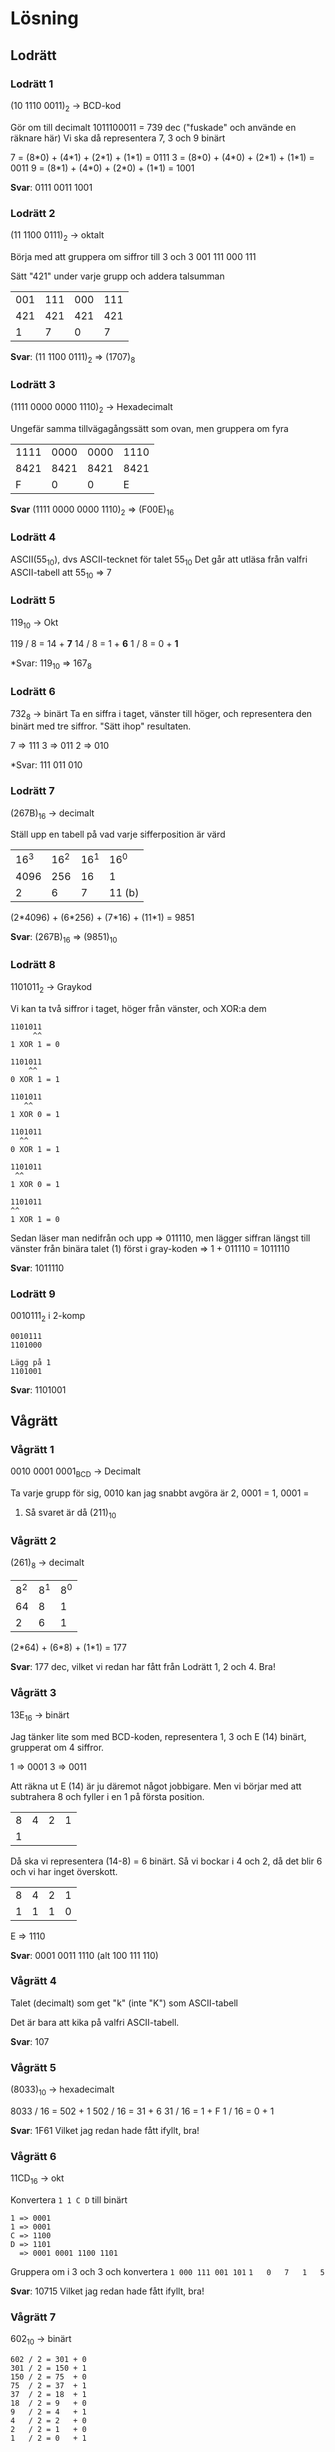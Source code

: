 * Lösning
** Lodrätt
*** Lodrätt 1
(10 1110 0011)_2 -> BCD-kod

Gör om till decimalt
1011100011 = 739 dec ("fuskade" och använde en räknare här)
Vi ska då representera 7, 3 och 9 binärt

7 = (8*0) + (4*1) + (2*1) + (1*1) = 0111
3 = (8*0) + (4*0) + (2*1) + (1*1) = 0011
9 = (8*1) + (4*0) + (2*0) + (1*1) = 1001

*Svar*: 0111 0011 1001

*** Lodrätt 2
(11 1100 0111)_2 -> oktalt

Börja med att gruppera om siffror till 3 och 3
001 111 000 111

Sätt "421" under varje grupp och addera talsumman

| 001 | 111 | 000 | 111 |
| 421 | 421 | 421 | 421 |
|-----+-----+-----+-----|
|   1 |   7 |   0 | 7   |

*Svar*: (11 1100 0111)_2 => (1707)_8
*** Lodrätt 3
(1111 0000 0000 1110)_2 -> Hexadecimalt

Ungefär samma tillvägagångssätt som ovan, men gruppera om fyra

| 1111 | 0000 | 0000 | 1110 |
| 8421 | 8421 | 8421 | 8421 |
|------+------+------+------|
|    F |    0 |    0 | E    |
*Svar* (1111 0000 0000 1110)_2 => (F00E)_{16}

*** Lodrätt 4
ASCII(55_{10}), dvs ASCII-tecknet för talet 55_{10}
Det går att utläsa från valfri ASCII-tabell att 55_{10} => 7
*** Lodrätt 5
119_{10} -> Okt

119 / 8 = 14 + *7*
14  / 8 = 1  + *6*
1   / 8 = 0  + *1*

*Svar: 119_{10} => 167_{8}

*** Lodrätt 6
732_{8} -> binärt
Ta en siffra i taget, vänster till höger, och representera den binärt med tre
siffror. "Sätt ihop" resultaten.

7 => 111
3 => 011
2 => 010

*Svar: 111 011 010

*** Lodrätt 7
(267B)_{16} -> decimalt

Ställ upp en tabell på vad varje sifferposition är värd

| 16^3 | 16^2 | 16^1 |   16^0 |
| 4096 |  256 |   16 |      1 |
|------+------+------+--------|
|    2 |    6 |    7 | 11 (b) |

(2*4096) + (6*256) + (7*16) + (11*1) = 9851

*Svar*: (267B)_{16} => (9851)_10

*** Lodrätt 8
1101011_2 -> Graykod

Vi kan ta två siffror i taget, höger från vänster, och XOR:a dem

#+BEGIN_SRC
1101011
     ^^
1 XOR 1 = 0

1101011
    ^^
0 XOR 1 = 1

1101011
   ^^
1 XOR 0 = 1

1101011
  ^^
0 XOR 1 = 1

1101011
 ^^
1 XOR 0 = 1

1101011
^^
1 XOR 1 = 0
#+END_SRC

Sedan läser man nedifrån och upp => 011110, men lägger siffran längst till
vänster från binära talet (1) först i gray-koden => 1 + 011110 = 1011110

*Svar*: 1011110

*** Lodrätt 9
0010111_{2} i 2-komp

#+BEGIN_SRC
0010111
1101000

Lägg på 1
1101001
#+END_SRC

*Svar*: 1101001
** Vågrätt
*** Vågrätt 1
0010 0001 0001_{BCD} -> Decimalt

Ta varje grupp för sig, $0010$ kan jag snabbt avgöra är 2, $0001$ = 1, $0001$ =
1. Så svaret är då (211)_{10}

*** Vågrätt 2
(261)_{8} -> decimalt

| 8^2 | 8^1 | 8^0 |
|  64 |   8 |   1 |
|-----+-----+-----|
|   2 |   6 |   1 |

(2*64) + (6*8) + (1*1) = 177

*Svar*: 177 dec, vilket vi redan har fått från Lodrätt 1, 2 och 4. Bra!

*** Vågrätt 3
13E_{16} -> binärt

Jag tänker lite som med BCD-koden, representera 1, 3 och E (14) binärt,
grupperat om 4 siffror.

1 => 0001
3 => 0011

Att räkna ut E (14) är ju däremot något jobbigare. Men vi börjar med att
subtrahera 8 och fyller i en 1 på första position.

| 8 | 4 | 2 | 1 |
| 1 |   |   |   |

Då ska vi representera (14-8) = 6 binärt. Så vi bockar i 4 och 2, då det blir 6
och vi har inget överskott.

| 8 | 4 | 2 | 1 |
| 1 | 1 | 1 | 0 |

E => 1110

*Svar*: 0001 0011 1110 (alt 100 111 110)

*** Vågrätt 4
Talet (decimalt) som get "k" (inte "K") som ASCII-tabell

Det är bara att kika på valfri ASCII-tabell.

*Svar*: 107

*** Vågrätt 5
(8033)_{10} -> hexadecimalt

8033 / 16 = 502 + 1
502 / 16 = 31 + 6
31 / 16 = 1 + F
1 / 16 = 0 + 1

*Svar*: 1F61
Vilket jag redan hade fått ifyllt, bra!

*** Vågrätt 6
11CD_{16} -> okt

Konvertera =1 1 C D= till binärt

#+BEGIN_SRC
1 => 0001
1 => 0001
C => 1100
D => 1101
  => 0001 0001 1100 1101
#+END_SRC

Gruppera om i 3 och 3 och konvertera
=1 000 111 001 101=
=1   0   7   1   5=

*Svar*: 10715
Vilket jag redan hade fått ifyllt, bra!

*** Vågrätt 7
602_{10} -> binärt

#+BEGIN_SRC
602 / 2 = 301 + 0
301 / 2 = 150 + 1
150 / 2 = 75  + 0
75  / 2 = 37  + 1
37  / 2 = 18  + 1
18  / 2 = 9   + 0
9   / 2 = 4   + 1
4   / 2 = 2   + 0
2   / 2 = 1   + 0
1   / 2 = 0   + 1
#+END_SRC

*Svar*: 1001 0110 10

*** Vågrätt 8
7241_8 -> hex

Ledningen säger att man inte ska gå via decimalt, vilket jag håller med om.
Däremot känns det enkelt att gå via binärt, då 7 => 111 och F => 1111. Så jag
börjar med att konvertera 7, 2, 4, 1 till binärt, därifrån till hex.

#+BEGIN_SRC
Okt => Bin
7   => 111
2   => 010
4   => 100
1   => 001
#+END_SRC

Så det är 111010100001 binärt. Gruppera om det i par om fyra, konvertera till
hex.

#+BEGIN_SRC
Bin  => Hex
1110 => E
1010 => A
0001 =) 1
#+END_SRC

Svar: (0)EA1.

*** Vågrätt 9
0110_2 - 0011_2, använd tvåkomplement

Gör om 0011 till tvåkomplement: invertera 0 => 1, 1 => 0 och lägg på en etta.
Addera ihop talen istället för att subtrahera.

#+BEGIN_SRC
0011 ==[tvåkomplement]==> 1101

  1
  0110
+ 1101
------
 10011
 ^
 Resultatet är positivt
#+END_SRC

*Svar*: 0011

Jag får det inte att passa in med lodrätt 9. Jag har dubbelkolllat svaren på
båda frågor och det ska stämmas. Jag dubbelkollade lodrätt 9 mot en räknare och
får samma svar.

Gör jag om 0110_2 till tvåkomplement så får jag också ut 0011_2 (fast negativ).

*** Vågrätt 10
00010_2 - 01001_2, använd tvåkomplement

#+BEGIN_SRC
01001 ==[tvåkomplement]==> 10111

   11
  00010
+ 10111
-------
 011001
 ^
 Resultatet är negativt
#+END_SRC

*Svar*: 11001_2
